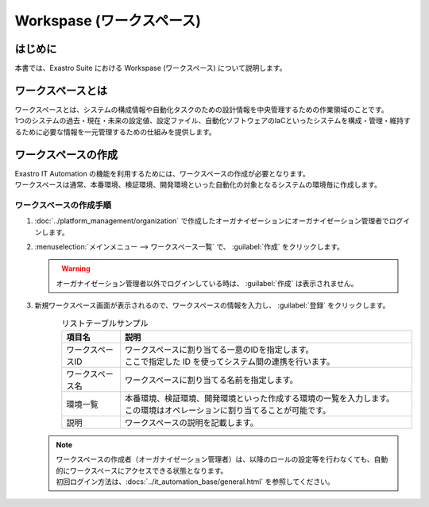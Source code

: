 ==========================
Workspase (ワークスペース)
==========================

はじめに
========

| 本書では、Exastro Suite における Workspase (ワークスペース) について説明します。


ワークスペースとは
==================

| ワークスペースとは、システムの構成情報や自動化タスクのための設計情報を中央管理するための作業領域のことです。
| 1つのシステムの過去・現在・未来の設定値、設定ファイル、自動化ソフトウェアのIaCといったシステムを構成・管理・維持するために必要な情報を一元管理するための仕組みを提供します。

.. figure:: /images/ja/diagram/overview_of_the_workspace.png
    :alt: ワークスペース全体図

ワークスペースの作成
====================

| Exastro IT Automation の機能を利用するためには、ワークスペースの作成が必要となります。
| ワークスペースは通常、本番環境、検証環境、開発環境といった自動化の対象となるシステムの環境毎に作成します。

ワークスペースの作成手順
------------------------

#. | :doc:`../platform_management/organization` で作成したオーガナイゼーションにオーガナイゼーション管理者でログインします。

#. | :menuselection:`メインメニュー --> ワークスペース一覧` で、 :guilabel:`作成` をクリックします。

   .. figure:: /images/ja/manuals/platform/workspace/ワークスペース一覧.png
      :width: 600px
      :align: left

   .. warning::
      | オーガナイゼーション管理者以外でログインしている時は、 :guilabel:`作成` は表示されません。

#. | 新規ワークスペース画面が表示されるので、ワークスペースの情報を入力し、 :guilabel:`登録` をクリックします。

   .. figure:: /images/ja/manuals/platform/workspace/新規ワークスペース作成画面.png
      :width: 600px
      :align: left

   .. list-table:: リストテーブルサンプル
      :widths: 40 200
      :header-rows: 1
      :align: left
   
      * - 項目名
        - 説明
      * - ワークスペースID
        - | ワークスペースに割り当てる一意のIDを指定します。
          | ここで指定した ID を使ってシステム間の連携を行います。
      * - ワークスペース名
        - | ワークスペースに割り当てる名前を指定します。
      * - 環境一覧
        - | 本番環境、検証環境、開発環境といった作成する環境の一覧を入力します。
          | この環境はオペレーションに割り当てることが可能です。
      * - 説明
        - | ワークスペースの説明を記載します。

   .. note::
      | ワークスペースの作成者（オーガナイゼーション管理者）は、以降のロールの設定等を行わなくても、自動的にワークスペースにアクセスできる状態となります。
      | 初回ログイン方法は、:docs:`../it_automation_base/general.html`  を参照してください。

